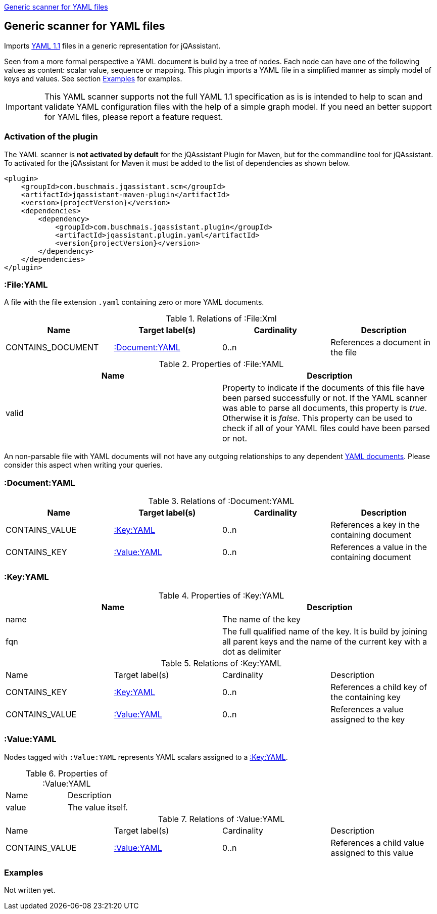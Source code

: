<<YAMLFileScanner>>
[[YAMLFileScanner]]
== Generic scanner for YAML files

Imports http://yaml.org/spec/1.1/[YAML 1.1] files in a generic representation
for jQAssistant.

Seen from a more formal perspective a YAML document is build by a tree of nodes.
Each node can have one of the following values as content: scalar value, sequence
or mapping. This plugin imports a YAML file in a simplified manner as simply
model of keys and values. See section <<yaml-examples>> for examples.

IMPORTANT: This YAML scanner supports not the full YAML 1.1 specification as is
is intended to help to scan and validate YAML configuration files with the
help of a simple graph model. If you need an better support for YAML files,
please report a feature request.

=== Activation of the plugin

The YAML scanner is **not activated by default** for the jQAssistant Plugin for Maven,
but for the commandline tool for jQAssistant. To activated for the jQAssistant for
Maven it must be added to the list of dependencies as shown below.

[source, xml]
----
<plugin>
    <groupId>com.buschmais.jqassistant.scm</groupId>
    <artifactId>jqassistant-maven-plugin</artifactId>
    <version>{projectVersion}</version>
    <dependencies>
        <dependency>
            <groupId>com.buschmais.jqassistant.plugin</groupId>
            <artifactId>jqassistant.plugin.yaml</artifactId>
            <version{projectVersion}</version>
        </dependency>
    </dependencies>
</plugin>
----

=== :File:YAML

A file with the file extension `.yaml` containing zero or more YAML documents.

.Relations of :File:Xml
[options="header"]
|====
| Name              | Target label(s)    | Cardinality    | Description
| CONTAINS_DOCUMENT | <<:Document:YAML>> | 0..n           | References a document in the file
|====

.Properties of :File:YAML
[options="header"]
|====
| Name    | Description
| valid   | Property to indicate if the documents of this file have been parsed
            successfully or not. If the YAML scanner was able to parse all
            documents, this property is _true_. Otherwise it is _false_.
            This property can be used to check if all of your YAML files
            could have been parsed or not.
|====

An non-parsable file with YAML documents will not have any outgoing relationships
to any dependent <<:Document:YAML,YAML documents>>. Please consider this aspect
when writing your queries.

[[:Document:YAML]]
=== :Document:YAML

.Relations of :Document:YAML
[options="header"]
|===
| Name           | Target label(s)  | Cardinality | Description
| CONTAINS_VALUE | <<:Key:YAML>>    | 0..n        | References a key in the containing document
| CONTAINS_KEY   | <<:Value:YAML>>  | 0..n        | References a value in the containing document
|===

[[:Key:YAML]]
=== :Key:YAML

.Properties of :Key:YAML
[options="header"]
|====
| Name   | Description
| name   | The name of the key
| fqn    | The full qualified name of the key. It is build by joining all parent keys and the
           name of the current key with a dot as delimiter
|====


.Relations of :Key:YAML
|===
| Name           | Target label(s)  | Cardinality | Description
| CONTAINS_KEY   | <<:Key:YAML>>    | 0..n        | References a child key of the containing key
| CONTAINS_VALUE | <<:Value:YAML>>  | 0..n        | References a value assigned to the key
|===


[[:Value:YAML]]
=== :Value:YAML

Nodes tagged with `:Value:YAML` represents YAML scalars assigned to a <<:Key:YAML>>.

.Properties of :Value:YAML
|===
| Name  | Description
| value | The value itself.
|===

.Relations of :Value:YAML
|===
| Name           | Target label(s) | Cardinality | Description
| CONTAINS_VALUE | <<:Value:YAML>> | 0..n        | References a child value assigned to this value
|===

[[yaml-examples]]
=== Examples

Not written yet.




